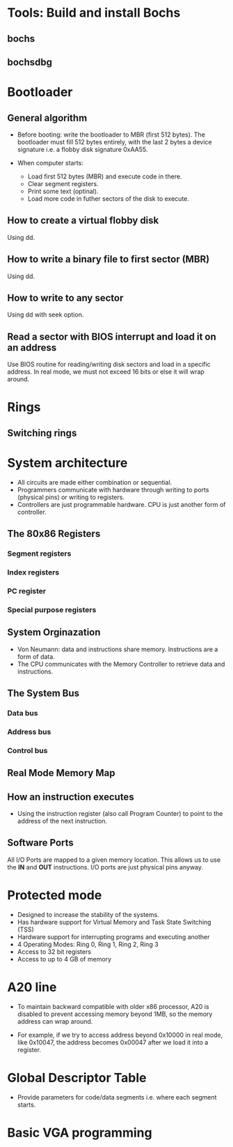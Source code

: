 * Tools: Build and install Bochs
** bochs
** bochsdbg
* Bootloader
** General algorithm
- Before booting: write the bootloader to MBR (first 512 bytes). The bootloader
  must fill 512 bytes entirely, with the last 2 bytes a device signature i.e. a
  flobby disk signature 0xAA55.

- When computer starts:
  + Load first 512 bytes (MBR) and execute code in there.
  + Clear segment registers.
  + Print some text (optinal).
  + Load more code in futher sectors of the disk to execute.
** How to create a virtual flobby disk
Using dd.
** How to write a binary file to first sector (MBR)
Using dd.
** How to write to any sector
Using dd with seek option.
** Read a sector with BIOS interrupt and load it on an address
Use BIOS routine for reading/writing disk sectors and load in a specific
address. In real mode, we must not exceed 16 bits or else it will wrap around.
* Rings
** Switching rings
* System architecture
- All circuits are made either combination or sequential.
- Programmers communicate with hardware through writing to ports (physical pins)
  or writing to registers.
- Controllers are just programmable hardware. CPU is just another form of controller.
** The 80x86 Registers
*** Segment registers
*** Index registers
*** PC register
*** Special purpose registers
** System Orginazation
- Von Neumann: data and instructions share memory. Instructions are a form of data.
- The CPU communicates with the Memory Controller to retrieve data and instructions.
** The System Bus
*** Data bus
*** Address bus
*** Control bus
** Real Mode Memory Map
** How an instruction executes
- Using the instruction register (also call Program Counter) to point to the
  address of the next instruction.
** Software Ports
All I/O Ports are mapped to a given memory location. This allows us to use the
*IN* and *OUT* instructions. I/O ports are just physical pins anyway.
* Protected mode
- Designed to increase the stability of the systems.
- Has hardware support for Virtual Memory and Task State Switching (TSS)
- Hardware support for interrupting programs and executing another
- 4 Operating Modes: Ring 0, Ring 1, Ring 2, Ring 3
- Access to 32 bit registers
- Access to up to 4 GB of memory
* A20 line
- To maintain backward compatible with older x86 processor, A20 is disabled to
  prevent accessing memory beyond 1MB, so the memory address can wrap around.
  
- For example, if we try to access address beyond 0x10000 in real mode, like
  0x10047, the address becomes 0x00047 after we load it into a register.
* Global Descriptor Table
- Provide parameters for code/data segments i.e. where each segment starts.
* Basic VGA programming
